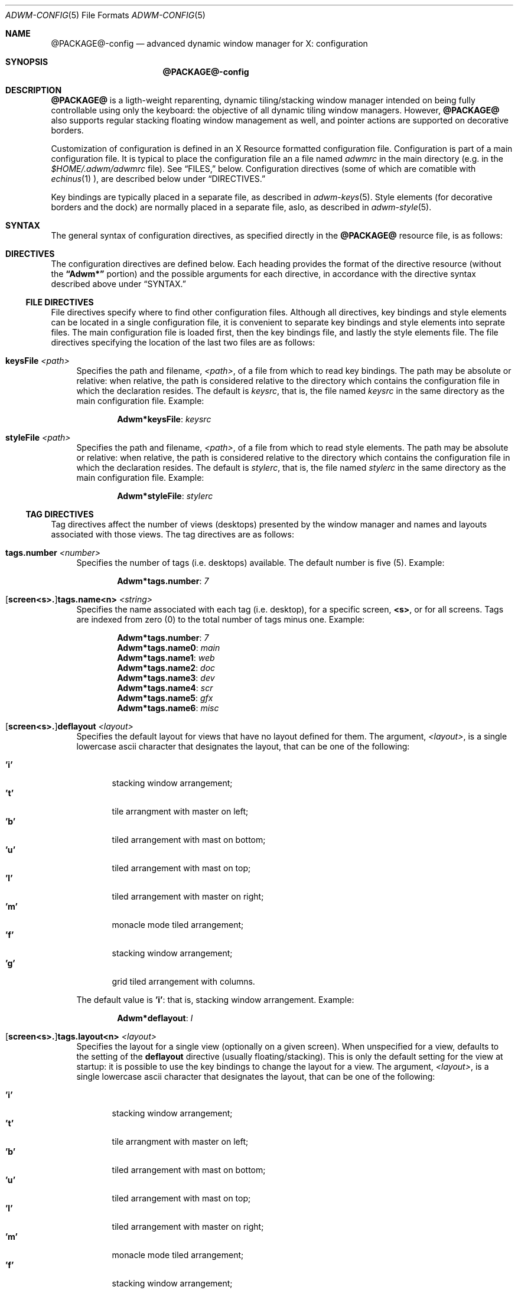 .Dd $Mdocdate$
.Dt ADWM-CONFIG \&5 "File Formats"
.Os @PACKAGE@ @VERSION@
.Sh NAME
.Nm @PACKAGE@-config
.Nd advanced dynamic window manager for X: configuration
.Sh SYNOPSIS
.Nm @PACKAGE@-config
.Sh DESCRIPTION
.Nm @PACKAGE@
is a ligth-weight reparenting, dynamic tiling/stacking window
manager intended on being fully controllable using only the
keyboard: the objective of all dynamic tiling window managers.
However,
.Nm @PACKAGE@
also supports regular stacking floating window management as
well, and pointer actions are supported on decorative borders.
.Pp
Customization of configuration is defined in an X Resource
formatted configuration file.  Configuration is part of a main
configuration file.  It is typical to place the configuration
file an a file named
.Pa adwmrc
in the main directory (e.g. in the
.Pa $HOME/.adwm/adwmrc
file).  See \(lqFILES,\(rq below.
Configuration directives (some of which are comatible with
.Xr echinus 1 ),
are described below under \(lqDIRECTIVES.\(rq
.Pp
Key bindings are typically placed in a separate file, as
described in
.Xr adwm-keys 5 .
Style elements (for decorative borders and the dock) are
normally placed in a separate file, aslo, as described in
.Xr adwm-style 5 .
.Sh SYNTAX
The general syntax of configuration directives, as specified
directly in the
.Nm @PACKAGE@
resource file, is as follows:
.Sh DIRECTIVES
The configuration directives are defined below.  Each heading
provides the format of the directive resource (without the
.Li \(lqAdwm*\(rq
portion) and the possible arguments for each directive, in
accordance with the directive syntax described above under
\(lqSYNTAX.\(rq

.Ss FILE DIRECTIVES
File directives specify where to find other configuration
files.  Although all directives, key bindings and style
elements can be located in a single configuration file, it is
convenient to separate key bindings and style elements into
seprate files.  The main configuration file is loaded first,
then the key bindings file, and lastly the style elements
file.  The file directives specifying the location of the last
two files are as follows:
.Bl -tag -width "XX"
.It Cm keysFile Pa <path>
Specifies the path and filename,
.Pa <path> ,
of a file from which to read key bindings.
The path may be absolute or relative: when relative, the path
is considered relative to the directory which contains the
configuration file in which the declaration resides.
The default is
.Pa keysrc ,
that is, the file named
.Pa keysrc
in the same directory as the main configuration file.
Example:

.Dl Adwm* Ns Cm keysFile Ns Li : Pa keysrc

.It Cm styleFile Pa <path>
Specifies the path and filename,
.Pa <path> ,
of a file from which to read style elements.
The path may be absolute or relative: when relative, the path
is considered relative to the directory which contains the
configuration file in which the declaration resides.
The default is
.Pa stylerc ,
that is, the file named
.Pa stylerc
in the same directory as the main configuration file.
Example:

.Dl Adwm* Ns Cm styleFile Ns Li : Pa stylerc

.El
.Ss TAG DIRECTIVES
Tag directives affect the number of views (desktops) presented
by the window manager and names and layouts associated with
those views.  The tag directives are as follows:
.Bl -tag -width "XX"
.It Cm tags.number Ar <number>
Specifies the number of tags (i.e. desktops) available.
The default number is five (5).
Example:

.Dl Adwm* Ns Cm tags.number Ns Li : Ar 7

.It Li [ Ns Cm screen<s>. Ns Li ] Ns Cm tags.name<n> Ar <string>
Specifies the name associated with each tag (i.e. desktop),
for a specific screen,
.Cm <s> ,
or for all screens.
Tags are indexed from zero (0) to the total number of tags
minus one.
Example:

.Dl Adwm* Ns Cm tags.number Ns Li : Ar 7
.Dl Adwm* Ns Cm tags.name0 Ns Li : Ar main
.Dl Adwm* Ns Cm tags.name1 Ns Li : Ar web
.Dl Adwm* Ns Cm tags.name2 Ns Li : Ar doc
.Dl Adwm* Ns Cm tags.name3 Ns Li : Ar dev
.Dl Adwm* Ns Cm tags.name4 Ns Li : Ar scr
.Dl Adwm* Ns Cm tags.name5 Ns Li : Ar gfx
.Dl Adwm* Ns Cm tags.name6 Ns Li : Ar misc

.It Li [ Ns Cm screen<s>. Ns Li ] Ns Cm deflayout Ar <layout>
Specifies the default layout for views that have no layout defined for
them.
The argument,
.Ar <layout> ,
is a single lowercase ascii character that designates the layout, that
can be one of the following:

.Bl -tag -width ".Cm 'm'" -compact
.It Cm 'i'
stacking window arrangement;
.It Cm 't'
tile arrangment with master on left;
.It Cm 'b'
tiled arrangement with mast on bottom;
.It Cm 'u'
tiled arrangement with mast on top;
.It Cm 'l'
tiled arrangement with master on right;
.It Cm 'm'
monacle mode tiled arrangement;
.It Cm 'f'
stacking window arrangement;
.It Cm 'g'
grid tiled arrangement with columns.
.El
.Pp
The default value is
.Cm 'i' :
that is, stacking window arrangement.
Example:

.Dl Adwm* Ns Cm deflayout Ns Li : Ar l

.It Li [ Ns Cm screen<s>. Ns Li ] Ns Cm tags.layout<n> Ar <layout>
Specifies the layout for a single view (optionally on a given screen).
When unspecified for a view, defaults to the setting of the
.Cm deflayout
directive (usually floating/stacking).
This is only the default setting for the view at startup: it is
possible to use the key bindings to change the layout for a view.
The argument,
.Ar <layout> ,
is a single lowercase ascii character that designates the layout, that
can be one of the following:

.Bl -tag -width ".Cm 'm'" -compact
.It Cm 'i'
stacking window arrangement;
.It Cm 't'
tile arrangment with master on left;
.It Cm 'b'
tiled arrangement with mast on bottom;
.It Cm 'u'
tiled arrangement with mast on top;
.It Cm 'l'
tiled arrangement with master on right;
.It Cm 'm'
monacle mode tiled arrangement;
.It Cm 'f'
stacking window arrangement;
.It Cm 'g'
grid tiled arrangement with columns.
.El
.Pp
Example:

.Dl Adwm* Ns Cm tags.layout1 Ns Li : Ar m
.Dl Adwm* Ns Cm tags.layout3 Ns Li : Ar b

.El
.Ss MOUSE DIRECTIVES
Mouse directives affect the actions of button clicks on the
root window, or on the menu button in the title bar of client
windows.  These directivees are normally specified in the
.Ar keysFile
instead of the main configuration file: see
.Xr adwm-keys 5 ;
however, they are also addressed here.
.Pp
Mouse directive apply to button pressed on the root window or
menu button on a client window title bar.  It is possible to
specify different commands to execute based upon the screen on
which the button is clicked by using the
.Li [ Ns Cm screen<s>. Ns Li ]
syntax (where
.Cm <s>
is the number of the screen indexed from zero).
.Bl -tag -width "XX"
.It Li [ Ns Cm screen<s>. Ns Li ] Ns Cm command Ar <shell-command>
Specifies the shell command to execute when button 3 (right
button) is pressed on the root window.
The default is
.Li "\(lqxterm\(rq" .
(The default is consistent with the behaviour of many tiling
window managers, as most dynamic window managers do not
support a root menu.)
Example:

.Dl Adwm* Ns Cm command Ns Li : Ar "xde-menu -P -b 3"

.Pp
.Sy Note:
This directive is normally specified in the
.Ar keysFile
instead of the main configuration file.
.It Li [ Ns Cm screen<s>. Ns Li ] Ns Cm command2 Ar <shell-command>
Specifies the shell command to execute when button 2 (middle
button) is pressed on the root window.
The default is to not execute a shell command.
Example:

.Dl Adwm* Ns Cm command2 Ns Li : Ar "xde-wkspmenu -p -b 2"

.Pp
.Sy Note:
This directive is normally specified in the
.Ar keysFile
instead of the main configuration file.
.It Li [ Ns Cm screen<s>. Ns Li ] Ns Cm command3 Ar <shell-command>
Specifies the shell command to execute when button 1 (left
button) is pressed on the root window.
The default is to not execute a shell command.
Example:

.Dl !Adwm* Ns Cm command3 Ns Li : Ar "xde-winlist -p -b 1 --hidden"

.Pp
.Sy Note:
This directive is normally specified in the
.Ar keysFile
instead of the main configuration file.
.It Li [ Ns Cm screen<s>. Ns Li ] Ns Cm menucommand Ar <shell-command>
Specifies the shell command to execute when a button is
pressed on the \(lqmenu\(rq button in the title bar.
The default is to not execute a shell command.
Example:

.Dl Adwm* Ns Cm menucommand Ns Li : Ar "xde-winmenu -p -b 1"

.Pp
.Sy Note:
This directive is normally specified in the
.Ar keysFile
instead of the main configuration file.
.El
.Ss GENERAL DIRECTIVES
General directives affect primarily the general look and feel of the
window manager.
With the exception of
.Cm useveil ,
general directives can be applied to all screens, or to a specific
screen using the
.Li [ Ns Cm screen<s>. Ns Li ]
syntax, where
.Cm <s>
is the number of the screen, indexed from zero, to which to apply the
directive.
The general directives are as follows:
.Bl -tag -width "XX"
.It Cm useveil Ar <bool>
.Nm @PACKAGE@
has the ability to raise a parent-relative window (veil) over
the desktop work area before reconfiguring windows and then
dropping the veil after windows are recofigured.  This serves
to avoid unnecessary exposure events and to speed
reconfiguration of the layout.  On some versions of the X
server, this has the reverse effect and causes flickering and
unnecessary exposure events.  This option is present so that
the veil behaviour can be set appropriately for a specific
system.
.Pp
The
.Ar <bool>
value can be zero (0), indicating true, or non-zero (1),
indicating false.
The default is zero (0): that is, the veil will not be used by
default.
Example:

.Dl Adwm* Ns Cm useveil Ns Li : Ar 0

.It Li [ Ns Cm screen<s>. Ns Li ] Ns Cm attachaside Ar <bool>
Specifies whether newly created windows are attached on the
master or slave side of the layout.
The
.Ar <bool>
value can be zero (0), indicating true, or non-zero (1),
indicating false.
When true, newly created windows will be attached as slaves;
when false, attached as master.
The default is one (1): that is, newly created windows will be
attached as slaves.
Example:

.Dl Adwm* Ns Cm attachaside Ns Li : Ar 0
.Dl !I normally like attaching new windows as master

.It Li [ Ns Cm screen<s>. Ns Li ] Ns Cm decoratetiled Ar <bool>
Specifies whether to decorate tiled windows (by default) in
tiled layouts.  Normally, tiled windows are not decorated with
a title bar and resize grips.
The
.Ar <bool>
value can be zero (0), indicating true, or non-zero (1),
indicating false.
When true, tiled windows are decorated by default; when false,
they are not.
The default value is zero (0): that is, tiled windows are not
decorated by default.
Example:

.Dl Adwm* Ns Cm decoratetiled Ns Li : Ar 0

.Pp
.Sy Note:
the setting of this directive can be changed on a view-by-view
basis using the 
.Cm dectiled
key binding described in
.Xr adwm-keys 5 .
The setting of this directive merely sets the defaults for all
views on the specified screen at startup.

.It Li [ Ns Cm screen<s>. Ns Li ] Ns Cm decoratemax Ar <bool>
Specifies whether to decorate maximized windows (by default).
Normally, maximized windows are decorated when they are
floaters, or in floating layouts.  However, when windows are
maximized, more real estate can be provided to the window by
not decorating them.
The
.Ar <bool>
value can be zero (0), indicating true, or non-zero (1),
indicating false.
When true, maximized windows will be decorated; when false,
they will not.
The default value is one (1): that is, maximized windows are
decorated by default.
Example:

.Dl Adwm* Ns Cm decoratemax Ns Li : Ar 1

.Pp
.Sy Note:
windows that fill the available work area in tiled
layouts (including \(lqmonacle\(rq mode) are not maximized
windows.
.It Li [ Ns Cm screen<s>. Ns Li ] Ns Cm hidebastards Ar <bool>
Specifies whether to hide bastards (remove struts) or turn
struts off.
The
.Ar <bool>
value can be zero (0), indicating true, or non-zero (1),
indicating false.
When true, hides struts rather than turning them off;
false, turns struts off rahter than hiding them.
The default value is zero (0): that is, turn struts off rather
than hiding them.
.Pp
Applications with struts are dock and panel applications that
occupy the edge of the screen.  When struts are on, these
applications occupy their reserved area and the work area on
the screen is reduced.  When struts are off, these
applications occupy the edge of the screen; but, the work area
is not reduced.  When struts are hidden, the work area of the
screen is not reduced; however, the applications owning the
struts are not displayed.
.Pp
This directive affects primarily the response to the
.Cm struts
key binding as described in
.Xr adwm-keys 5 .
Setting this value to true has the effect of applying or
removing struts; whereas, the value of false, provides for
exposing and hiding struts.
Example:

.Dl Adwm* Ns Cm hidebastards Ns Li : Ar 1

.It Li [ Ns Cm screen<s>. Ns Li ] Ns Cm struts Ar <bool>
Specifies whether struts (panels and dock) should default to
shown or hidden.
The
.Ar <bool>
value can be zero (0), indicating true, or non-zero (1),
indicating false.
When true, struts default to shown; false, hidden.
The default value is one (1): that is, struts are shown by default.
Example:

.Dl Adwm* Ns Cm struts Ns Li : Ar 1
.Pp
.Sy Note:
this setting only affects the default for views.  The actual
setting for a particular view can be altered using the
.Cm struts
key binding as described in
.Xr adwm-keys 5 .
.It Li [ Ns Cm screen<s>. Ns Li ] Ns Cm autoroll Ar <bool>
Specifies whether shaded windows (window that are rolled up inside
their title bars) should automatically be unshaded when the window
takes focus (is selected).
The
.Ar <bool>
value can be zero (0), indicating true, or non-zero (1),
indicating false.
When true, windows will automatically be unshaded; false, will not.
The default is zero (0): that is, shaded windows will not be
automatically unshaded on being selected.
Example:

.Dl Adwm* Ns Cm autoroll Ns Li : Ar 1

.It Li [ Ns Cm screen<s>. Ns Li ] Ns Cm sloppy Ar <model>
The default value is zero (0): that is, click to focus.
The argument,
.Ar <model> ,
is an integer value that can be one of the following:

.Bl -tag -width ".Ar SloppyRaise(3)" -compact
.It Ar "Clk2Focus(0)"
click in windows to focus them;
.It Ar "SloppyFloat(1)"
focus follows mouse (floating windows only);
.It Ar "AllSloppy(2)"
focus follows mouse (all windows);
.It Ar "SloppyRaise(3)"
focus follows mouse and window are raised.
.El
.Pp
.Sy Note:
the most tested focus model is
.Ar AllSloppy(2) .
This is primarly because it is the model that I use every day.
.It Li [ Ns Cm screen<s>. Ns Li ] Ns Cm snap Ar <pixels>
Specifies the snap distance in pixels to be used when moving
floating windows.  When moving windows, when a window edge
come within
.Ar <pixels>
of a similarly oriented edge of another window, or the edge of
the monitor or desktop work area, the window will snap to that
position.
The default value is five (5) pixels.
Example:

.Dl Adwm* Ns Cm snap Ns Li : Ar 5

.It Li [ Ns Cm screen<s>. Ns Li ] Ns Cm dragdistance Ar <pixels>
When
.Nm @PACKAGE@
receives a click on a title bar or resize grip, the action
performed can depend upon whether the pointer is dragged or
whether the button is simply clicked.  When clicking a mouse
button, the pointer may mechanically move a small amount
making it difficult to click in a title bar or resize grip.
The drag distance, in pixels, is the distance that the pointer
can move while a button is depressed without the window
manager considering the action to be a drag.  This applies to
all drags supported by the window manager.  The default
value is five (5) pixels.  Example:

.Dl Adwm* Ns Cm dragdistance Ns Li : Ar 5

.It Li [ Ns Cm screen<s>. Ns Li ] Ns Cm mwfact Ar <float>
Specifies the factor for the width of the master area in
tiled layouts.  The argument is a floating point number
between 0.1 and 0.9 (inclusive) that specifies the proportion
of the width of the work area allocated to the master.  The
default is 0.6 (60% of the width of the work area).
Example:

.Dl Adwm* Ns Cm mwfact Ns Li : Ar 0.6

.Pp
.Sy Note:
this is
the default value for new layouts; the value for specific
views can be changed using the
.Cm mwfact
key binding defined in
.Xr adwm-keys 5 .
.It Li [ Ns Cm screen<s>. Ns Li ] Ns Cm mhfact Ar <float>
Specifies the factor for the height of the master area in
tiled layouts.  The argument is a floating point number
between 0.1 and 0.9 (inclusive) that specifies the proportion
of the height of the work area allocated to the master.  The
default is 1.0 (100% of the height of the work area).
Example:

.Dl Adwm* Ns Cm mhfact Ns Li : Ar 0.5

.Pp
.Sy Note:
this is
the default value for new layouts; nevertheless the value is
not currently used.
.It Li [ Ns Cm screen<s>. Ns Li ] Ns Cm nmaster Ar <number>
Specifies the default number of master windows in master/slave
tiled layouts.  Tiled layouts have a fixed number of masters
and a variable number of slaves.  This directive sets the
default number of masters.  The number of masters in a layout
can be changed using the
.Cm nmaster
key binding described in
.Xr adwm-keys 5 .
The default number is one (1).  Only values between 1 and 10
(inclusive) are permitted.
Example:

.Dl Adwm* Ns Cm nmaster Ns Li : Ar 1

.It Li [ Ns Cm screen<s>. Ns Li ] Ns Cm ncolumns Ar <number>
Specifies the default number of columns (rows) in grid tiled
layouts.  Grid layouts have a fixed number of rows or columns
over which viewed windows are distributed.  This directive
sets the default number.  The number of columns (rows) in a
layout can be changed using the
.Cm ncolumns
key binding described in
.Xr adwm-keys 5 .
The default number is three (3).  Only values between 1 and 10
(inclusive) are permitted.
Example:

.Dl Adwm* Ns Cm ncolumns Ns Li : Ar 3

.El
.Ss DOCK DIRECTIVES
The dock is an area that contains Window Maker dock
applications.
The following directives specify the position and orientation
of the dock.
.Bl -tag -width "XX"
.It Li [ Ns Cm screen<s>. Ns Li ] Ns Cm dock.position Ar <position>
Specifies the position of the dock on the screen.
The argument,
.Ar <position> ,
is an integer value that can be one of the following:

.Bl -tag -width ".Ar DockSouthWest(0)" -compact
.It Ar "DockNone(0)"
default (same as
.Ar "DockEast(1)" Ns );
.It Ar "DockEast(1)"
centered right on the screen;
.It Ar "DockNorthEast(2)"
top right on the screen;
.It Ar "DockNorth(3)"
centered top on the screen;
.It Ar "DockNorthWest(4)"
top left on the screen;
.It Ar "DockWest(5)"
centered left on the screen;
.It Ar "DockSouthWest(6)"
bottom left on the screen;
.It Ar "DockSouth(7)"
centered bottom on the screen;
.It Ar "DockSouthEast(9)"
bottom right on the screen.
.El
.Pp
The default value is
.Ar "DockNone(0)" :
that is, the dock is centered on the right of the screen.
.It Li [ Ns Cm screen<s>. Ns Li ] Ns Cm dock.orient Ar <orientation>
Specifies the orientation of the dock on the screen.
The argument,
.Ar "<orientation>" ,
is an integer value that can be one of the following:

.Bl -tag -width ".Ar DockVert(1)" -compact
.It Ar DockHorz(0)
the dock is filled horizontally;
.It Ar DockVert(1)
the dock is filled vertically.
.El
.Pp
The default value is chosen based on
.Cm "dock.position" ,
and is chosen so that the dock extends along the edge of the
screen.
.It Li [ Ns Cm screen<s>. Ns Li ] Ns Cm dock.monitor Ar <monitor>
Specifies the monitor (in a multi-head setup) that will be
used to contain the dock.  The argument,
.Ar <monitor> ,
is a value between zero (0) and the number of monitors
(inclusive).
.Pp
The special value zero (0) indicates that the
monitor for the dock should be automatically chosen based on
.Cm "dock.position" .
When chosen automatically, the monitor selected for the dock
will be the monitor closest to the dock position on the
screen.
The other values indicate the monitor number of the monitor
that should contain the dock.
.Pp
The default value is zero (0): that is, the dock monitor is
chosen automatically.  Example:

.Dl Adwm* Ns Cm dock.monitor Ns Li : Ar 0

.It Li [ Ns Cm screen<s>. Ns Li ] Ns Cm dock.app<n> Ar "<res_name> <res_class> <wm_command>"
Specifies the relative position of dock applications in the
dock.
Dock applications with a value of
.Cm <n>
that is lower are placed earlier in the dock; higher, placed
later.
The arguments (separated by a single space) are interpreted as
follows:

.Bl -tag -width ".Ar <wm_command>" -compact
.It Ar "<res_name>"
resource name in
.Cm "WM_CLASS"
property;
.It Ar "<res_class>"
resource class in
.Cm "WM_CLASS"
property;
.It Ar "<wm_command>"
command in
.Cm "WM_COMMAND"
property.
.El
.Pp
Example:

.Dl Adwm* Ns Cm dock.app0 Ns Li : Ar " wmclockmon DockApp wmclockmon"
.Dl Adwm* Ns Cm dock.app1 Ns Li : Ar " wmblob DockApp wmblob"
.Dl Adwm* Ns Cm dock.app2 Ns Li : Ar " wmnd wmnd wmnd"
.Dl Adwm* Ns Cm dock.app3 Ns Li : Ar " wmcore wmcore wmcore"
.Dl Adwm* Ns Cm dock.app4 Ns Li : Ar " wmcpuload DockApp wmcpuload"
.Dl Adwm* Ns Cm dock.app5 Ns Li : Ar " wmtimer wmtimer wmtimer"
.Dl Adwm* Ns Cm dock.app6 Ns Li : Ar " wmsysmon wmsysmon wmsysmon"
.Dl Adwm* Ns Cm dock.app7 Ns Li : Ar " wmtimer wmtimer wmtimer"
.Dl Adwm* Ns Cm dock.app8 Ns Li : Ar " wmbubble wmbubble wmbubble"
.Dl Adwm* Ns Cm dock.app9 Ns Li : Ar " wmmixer WMMixer wmmixer"
.Dl Adwm* Ns Cm dock.app10 Ns Li : Ar "wmnet WMNET wmnet"
.Dl Adwm* Ns Cm dock.app11 Ns Li : Ar "wmCalClock wmCalClock wmCalClock"
.El
.Sh DEFAULTS
The default configuration is provided in the default
configuration file, typically,
.Pa "$HOME/.adwm/adwmrc" .
A system default configuration file is provided in
.Pa "/usr/share/adwm/adwmrc" .
See \(lqFILES,\(rq below.
.Sh FILES
.Bl -tag -width "XX"
.It Pa $HOME/.adwm/adwmrc
The location of the default user's configuration file.
.It Pa $HOME/.adwm/keysrc
The location of the default user's key bindings file.
.It Pa $HOME/.adwm/styles/Default/stylerc
The location of the default user's style file.
.It Pa /usr/share/adwm/adwmrc
The location of the system default configuration file.
.It Pa /usr/share/adwm/keysrc
The location of the system default key bindings file.
.It Pa /usr/share/adwm/styles/Default/keysrc
The location of the system default themed key bindings file.
.It Pa /usr/share/adwm/styles/Default/stylerc
The location of the system default themed style file.
.El
.Sh SEE ALSO
.Rb
.Xr adwm 1 ,
.Xr adwm-keys 5 ,
.Xr adwm-style 5 ,
.Xr dwm 1 ,
.Xr openbox 1 ,
.Xr pekwm 1 ,
.Xr blackbox 1 ,
.Xr fluxbox 1 ,
.Xr icewm 1 .
.Re
.Sh BUGS
No outstanding bugs.
.Sh AUTHORS
.An Brian Bidulock Aq bidulock@openss7.org
